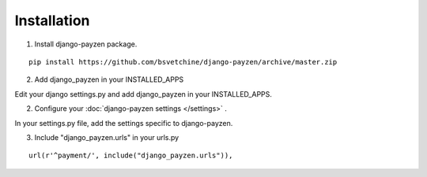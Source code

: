 Installation
============

1. Install django-payzen package.

::

    pip install https://github.com/bsvetchine/django-payzen/archive/master.zip


2. Add django_payzen in your INSTALLED_APPS

Edit your django settings.py and add django_payzen in your INSTALLED_APPS.

2. Configure your :doc:`django-payzen settings </settings>` .

In your settings.py file, add the settings specific to django-payzen.

3. Include "django_payzen.urls" in your urls.py

::

    url(r'^payment/', include("django_payzen.urls")),
